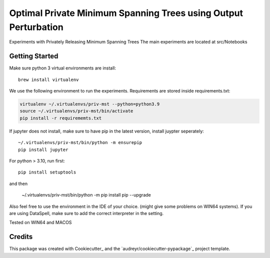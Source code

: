 ==================
Optimal Private Minimum Spanning Trees using Output Perturbation
==================


Experiments with Privately Releasing Minimum Spanning Trees
The main experiments are located at src/Notebooks

Getting Started
--------

Make sure python 3 virtual environments are install::

    brew install virtualenv

We use the following environment to run the experiments.
Requirements are stored inside requirements.txt:



.. code-block:: bash

    virtualenv ~/.virtualenvs/priv-mst --python=python3.9
    source ~/.virtualenvs/priv-mst/bin/activate
    pip install -r requirememts.txt


If jupyter does not install, make sure to have pip in the latest version, install juypter seperately::

    ~/.virtualenvs/priv-mst/bin/python -m ensurepip
    pip install jupyter

For python > 3.10, run first::

    pip install setuptools

and then

    ~/.virtualenvs/priv-mst/bin/python -m pip install pip --upgrade

Also feel free to use the environment in the IDE of your choice. (might give some problems on WIN64 systems).
If you are using DataSpell, make sure to add the correct interpreter in the setting.

Tested on WIN64 and MACOS

Credits
-------

This package was created with Cookiecutter_ and the `audreyr/cookiecutter-pypackage`_ project template.